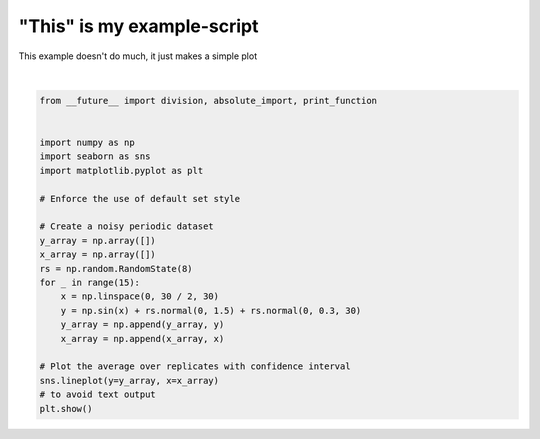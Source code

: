 .. only:: html

    .. note::
        :class: sphx-glr-download-link-note

        Click :ref:`here <sphx_glr_download_auto_examples_plot_hello.py>`     to download the full example code
    .. rst-class:: sphx-glr-example-title

    .. _sphx_glr_auto_examples_plot_hello.py:


"This" is my example-script
===========================

This example doesn't do much, it just makes a simple plot



.. image:: /auto_examples/images/sphx_glr_plot_hello_001.png
    :class: sphx-glr-single-img


.. rst-class:: sphx-glr-script-out

 Out:

 .. code-block:: none

    /Users/sean/code/pharynx_redox/docs/source/examples/plot_hello.py:30: UserWarning: Matplotlib is currently using agg, which is a non-GUI backend, so cannot show the figure.
      plt.show()






|


.. code-block:: default


    from __future__ import division, absolute_import, print_function


    import numpy as np
    import seaborn as sns
    import matplotlib.pyplot as plt

    # Enforce the use of default set style

    # Create a noisy periodic dataset
    y_array = np.array([])
    x_array = np.array([])
    rs = np.random.RandomState(8)
    for _ in range(15):
        x = np.linspace(0, 30 / 2, 30)
        y = np.sin(x) + rs.normal(0, 1.5) + rs.normal(0, 0.3, 30)
        y_array = np.append(y_array, y)
        x_array = np.append(x_array, x)

    # Plot the average over replicates with confidence interval
    sns.lineplot(y=y_array, x=x_array)
    # to avoid text output
    plt.show()


.. rst-class:: sphx-glr-timing

   **Total running time of the script:** ( 0 minutes  1.386 seconds)


.. _sphx_glr_download_auto_examples_plot_hello.py:


.. only :: html

 .. container:: sphx-glr-footer
    :class: sphx-glr-footer-example



  .. container:: sphx-glr-download sphx-glr-download-python

     :download:`Download Python source code: plot_hello.py <plot_hello.py>`



  .. container:: sphx-glr-download sphx-glr-download-jupyter

     :download:`Download Jupyter notebook: plot_hello.ipynb <plot_hello.ipynb>`


.. only:: html

 .. rst-class:: sphx-glr-signature

    `Gallery generated by Sphinx-Gallery <https://sphinx-gallery.github.io>`_
